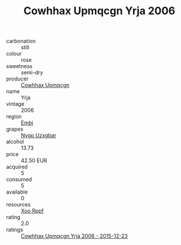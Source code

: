 :PROPERTIES:
:ID:                     67205600-a167-4b68-90a8-5dcb9f2c98e0
:END:
#+TITLE: Cowhhax Upmqcgn Yrja 2006

- carbonation :: still
- colour :: rose
- sweetness :: semi-dry
- producer :: [[id:3e62d896-76d3-4ade-b324-cd466bcc0e07][Cowhhax Upmqcgn]]
- name :: Yrja
- vintage :: 2006
- region :: [[id:fc068556-7250-4aaf-80dc-574ec0c659d9][Embj]]
- grapes :: [[id:f4d7cb0e-1b29-4595-8933-a066c2d38566][Nygp Uzxgbar]]
- alcohol :: 13.73
- price :: 42.50 EUR
- acquired :: 5
- consumed :: 5
- available :: 0
- resources :: [[id:4b330cbb-3bc3-4520-af0a-aaa1a7619fa3][Xoo Rppf]]
- rating :: 2.0
- ratings :: [[id:83d5ac4d-29b5-4b12-8f29-2e9e4952aa99][Cowhhax Upmqcgn Yrja 2006 - 2015-12-23]]


